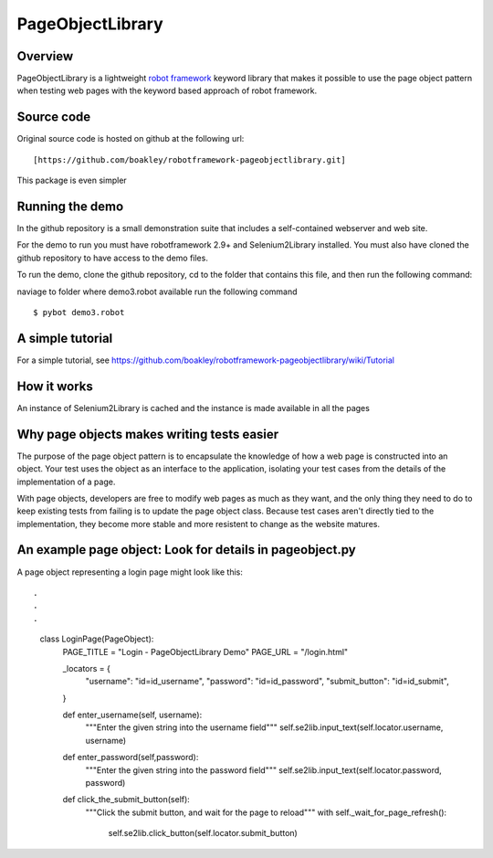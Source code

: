 PageObjectLibrary
=================

Overview
--------

PageObjectLibrary is a lightweight `robot
framework <http://www.robotframework.org>`__ keyword library that makes
it possible to use the page object pattern when testing web pages with
the keyword based approach of robot framework.


Source code
-----------

Original source code is hosted on github at the following url:

::

    [https://github.com/boakley/robotframework-pageobjectlibrary.git]

This package is even simpler    

Running the demo
----------------

In the github repository is a small demonstration suite that includes a
self-contained webserver and web site.

For the demo to run you must have robotframework 2.9+ and
Selenium2Library installed. You must also have cloned the github
repository to have access to the demo files.

To run the demo, clone the github repository, cd to the folder that
contains this file, and then run the following command:

naviage to folder where demo3.robot available
run the following command
::

    $ pybot demo3.robot

A simple tutorial
----------------

For a simple tutorial, see https://github.com/boakley/robotframework-pageobjectlibrary/wiki/Tutorial

How it works
------------

An instance of Selenium2Library is cached and the instance is made available in all the pages

Why page objects makes writing tests easier
-------------------------------------------

The purpose of the page object pattern is to encapsulate the knowledge
of how a web page is constructed into an object. Your test uses the
object as an interface to the application, isolating your test cases
from the details of the implementation of a page.

With page objects, developers are free to modify web pages as much as
they want, and the only thing they need to do to keep existing tests
from failing is to update the page object class. Because test cases
aren't directly tied to the implementation, they become more stable and
more resistent to change as the website matures.



An example page object: Look for details in pageobject.py
----------------------

A page object representing a login page might look like this:

::

.
.
.

    class LoginPage(PageObject):
        PAGE_TITLE = "Login - PageObjectLibrary Demo"
        PAGE_URL = "/login.html"

        _locators = {
            "username": "id=id_username",
            "password": "id=id_password",
            "submit_button": "id=id_submit",
        }

        def enter_username(self, username):
            """Enter the given string into the username field"""
            self.se2lib.input_text(self.locator.username, username)

        def enter_password(self,password):
            """Enter the given string into the password field"""
            self.se2lib.input_text(self.locator.password, password)

        def click_the_submit_button(self):
            """Click the submit button, and wait for the page to reload"""
            with self._wait_for_page_refresh():
                self.se2lib.click_button(self.locator.submit_button)
